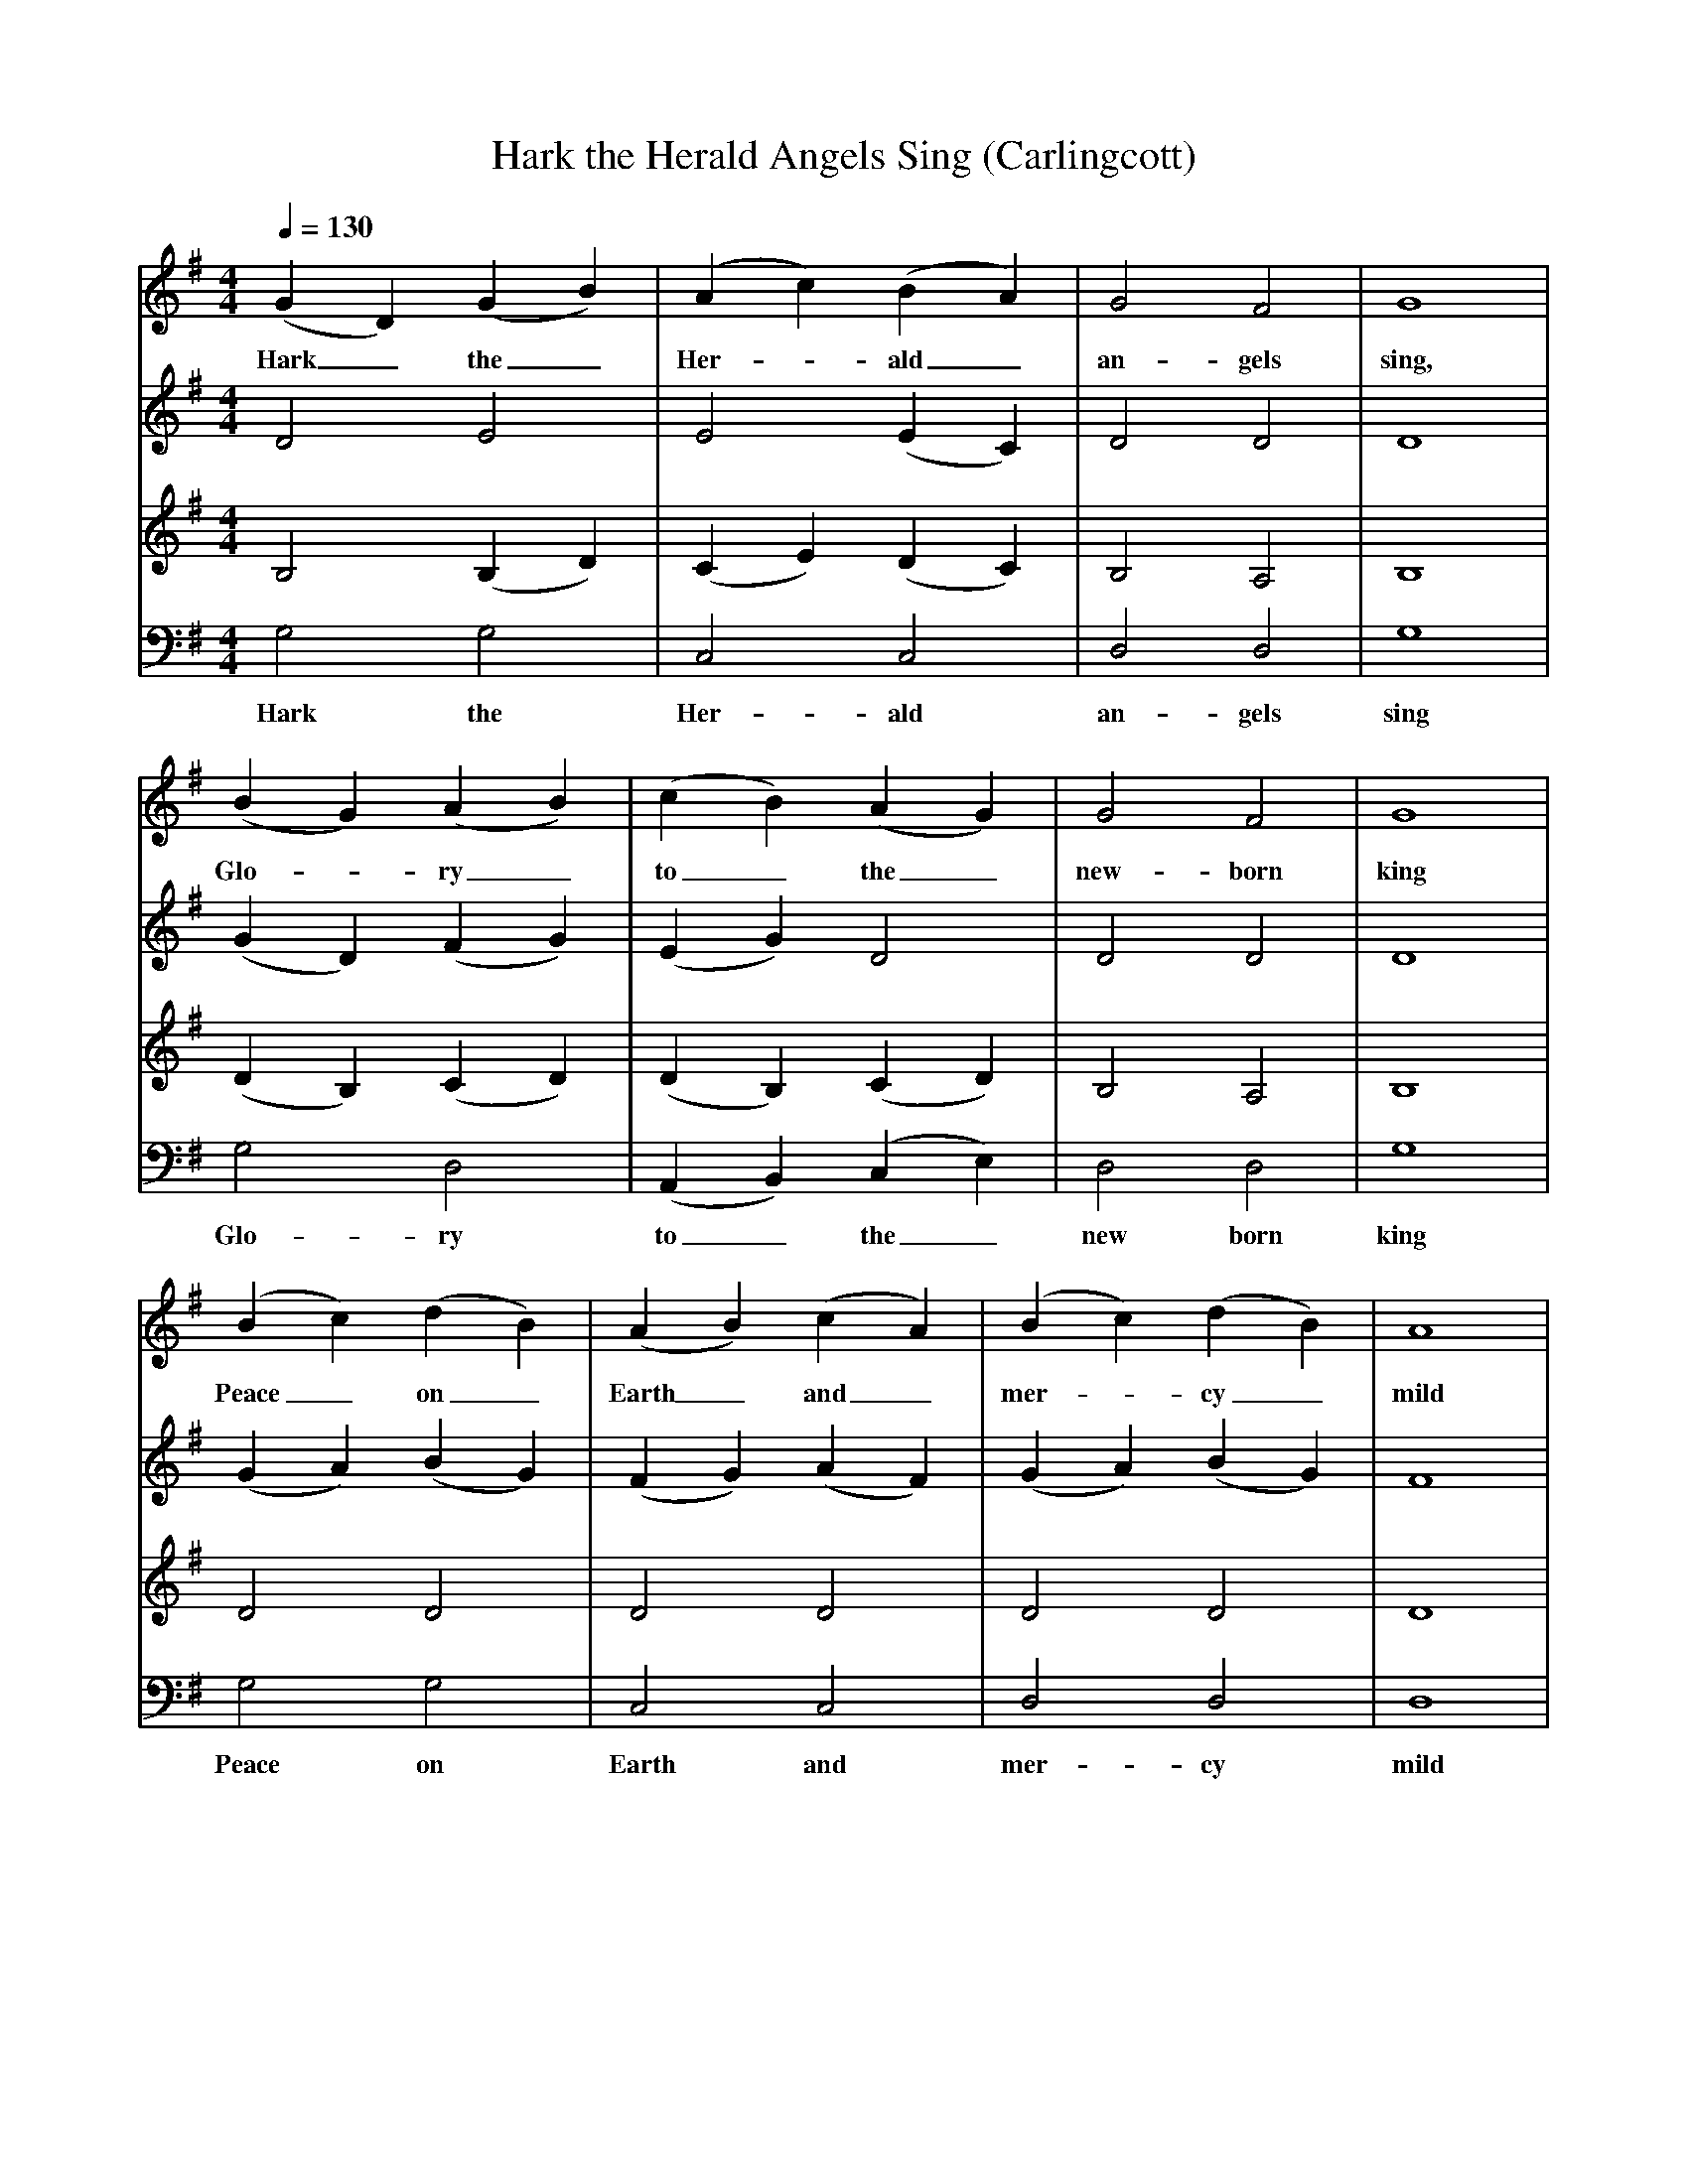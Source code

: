 X:1     %Music
T:Hark the Herald Angels Sing (Carlingcott)
S:Manuscript from Weslyan Chapel, Carlingcott, Somerset
Z:Bob and Jacqueline Patten
F:http://www.folkinfo.org/songs
V:1     %
     %!STAVE 0 'Soprano' @
     %!INSTR 'Choir aahs' 0 5200 @
M:4/4     %Meter
L:1/8     %
Q:1/4=130
K:G
(G2 D2) (G2 B2) |(A2 c2) (B2 A2) |G4 F4 |G8 |
w:Hark_ the_ Her--ald_ an-gels sing, 
(B2 G2) (A2 B2) |(c2 B2) (A2 G2) |G4 F4 |G8 |
w:Glo--ry_ to_ the_ new-born king 
(B2 c2) (d2 B2) |(A2 B2) (c2 A2) |(B2 c2) (d2 B2) |A8 |
w:Peace_ on_ Earth_ and_ mer--cy_ mild 
B2 B2 B2 B2 |c2 c2 c4 |A2 A2 A2 A2 |B2 B2 B4 |
w:God and sin-ners rec-on-ciled God and sin-ners rec-on-ciled 
(B2 G2) (A2 B2) |(c2 B2) (A2 G2) |G4 F4 |G8 |
w:God_ and_ sin--ners_ re-con-ciled 
B2 B2 B2 (BA) |(GG) (GG) (G2 G2) |c2 c2 c2 (cB) |(AA) (AA) (A2 A2) |
w:Hark the her-ald_ an--gels_ sing_ Glo-ry to the_ new_ born_ King *
(B2 G2) (A2 B2) |(c2 B2) (A2 G2) |G4 F4 |G8 |]
w:Glo--ry_ to_ the_ new-born King 
V:2     %
     %!STAVE 0 'Alto' @
     %!INSTR 'Choir aahs 2' 0 5200 @
M:4/4     %Meter
L:1/8     %
K:G
D4 E4 | E4 (E2 C2)  |D4 D4 |D8 |
(G2 D2) (F2 G2) |(E2 G2) D4 |D4 D4 |D8 |
(G2 A2) (B2 G2) |(F2 G2) (A2 F2) |(G2 A2) (B2 G2) |F8 |
G2 G2 G2 G2 |E2 E2 E4 |F2 F2 F2 F2 |G2 G2 G4 |
(G2 D2) (F2 G2) |E4 E4 |D4 D4 |D8 |
G2 G2 G2 (GE) |(DD) (DD) (D2 D2) |A2 A2 A2 (AG) |(DD) (DD) (D2 D2) |
(G2 D2) (F2 G2) |(A2 G2) D4 |D4 D4 |D8 |]
V:3     %
     %!STAVE 0 'Tenor' @
     %!INSTR 'Choir aahs 3' 0 5200 @
M:4/4     %Meter
L:1/8     %
K:G
B,4 (B,2 D2) |(C2 E2) (D2 C2) |B,4 A,4 |B,8 |
(D2 B,2) (C2 D2) |(D2 B,2) (C2 D2) |B,4 A,4 |B,8 |
D4 D4 |D4 D4 |D4 D4 |D8 |
D2 D2 D2 D2 |E2 E2 E4 |D2 D2 D2 D2 |D2 E2 D4 |
(D2 B,2) (C2 D2) |(E2 D2) C2 B,2 |B,4 A,4 |B,8 |
D2 D2 D2 (DC) |(B,B,) (B,B,) (B,2 B,2) |E2 E2 E2 (ED) |(DD) (DD) (D2 D2) |
(D2 B,2) (C2 D2) |(E2 D2) (C2 B,2) |B,4 A,4 |B,8 |]
V:4     %
     %!STAVE 0 'Bass' @
     %!INSTR 'Choir aahs 4' 0 5200 @
M:4/4     %Meter
L:1/8     %
K:G
G,4 G,4 |C,4 C,4 |D,4 D,4 |G,8 |
w:Hark the Her-ald an-gels sing 
G,4 D,4 |(A,,2 B,,2) (C,2 E,2) |D,4 D,4 |G,8 |
w:Glo-ry to_ the_ new born king 
G,4 G,4 |C,4 C,4 |D,4 D,4 |D,8 |
w:Peace on Earth and mer-cy mild 
G,4 G,4 |G,4 G,4 |C,4 C,4 |D,4 D,4 |
w:God and sin-ners God and sin-ners 
G,4 C,4 |(A,,2 B,,2) C,4 |D,4 D,4 |G,8 |
w:God and sin--ners re-con-ciled 
G,2 G,2 G,2 G,2 |G,2 G,2 (G,2 B,,2) |C,2 C,2 C,2 (C,D,) |(F,F,) (F,F,) (F,2 D,2) |
w:Hark the her-ald an-gels sing_ Glo-ry to the_ new_ born_ King_ 
G,4 D,4 |(A,,2 B,,2) C,4 |D,4 D,4 |G,8 |]
w:Glo-ry to_ the new-born King